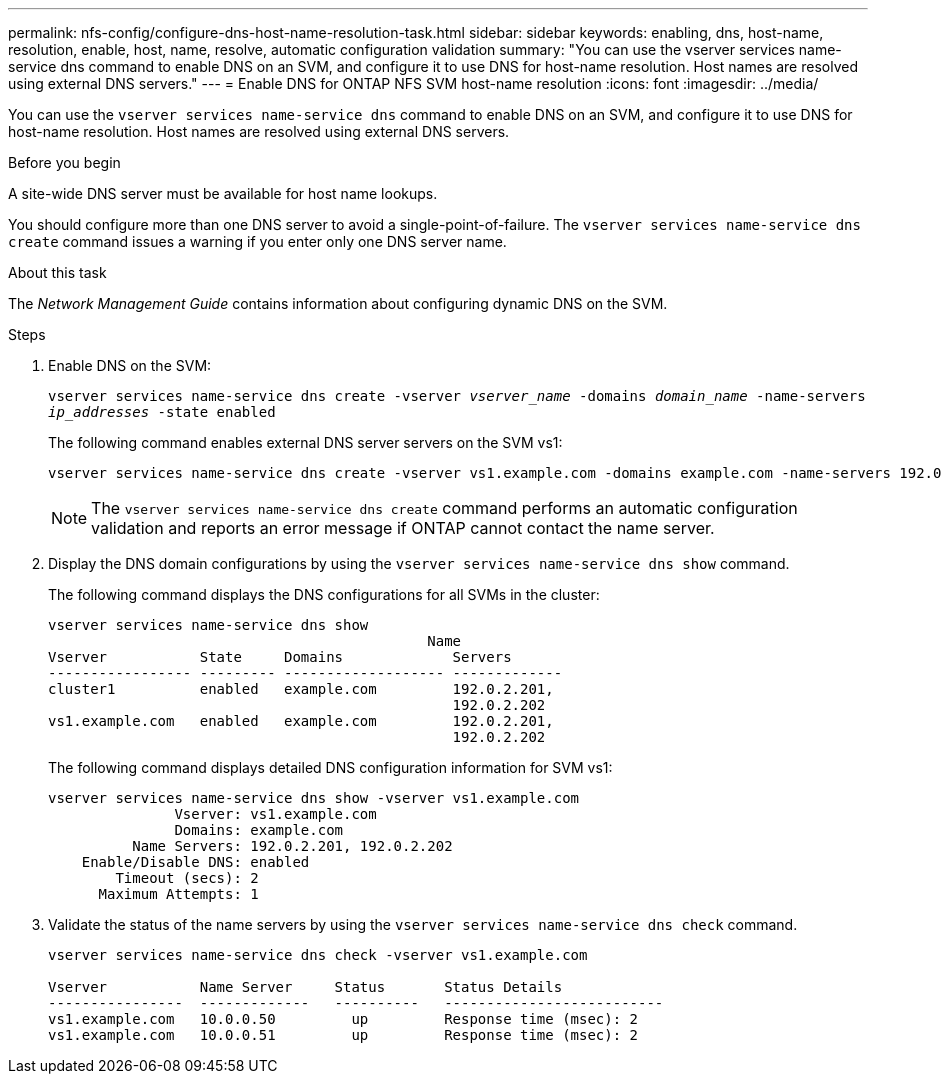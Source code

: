---
permalink: nfs-config/configure-dns-host-name-resolution-task.html
sidebar: sidebar
keywords: enabling, dns, host-name, resolution, enable, host, name, resolve, automatic configuration validation
summary: "You can use the vserver services name-service dns command to enable DNS on an SVM, and configure it to use DNS for host-name resolution. Host names are resolved using external DNS servers."
---
= Enable DNS for ONTAP NFS SVM host-name resolution
:icons: font
:imagesdir: ../media/

[.lead]
You can use the `vserver services name-service dns` command to enable DNS on an SVM, and configure it to use DNS for host-name resolution. Host names are resolved using external DNS servers.

.Before you begin

A site-wide DNS server must be available for host name lookups.

You should configure more than one DNS server to avoid a single-point-of-failure. The `vserver services name-service dns create` command issues a warning if you enter only one DNS server name.

.About this task

The _Network Management Guide_ contains information about configuring dynamic DNS on the SVM.

.Steps

. Enable DNS on the SVM:
+
`vserver services name-service dns create -vserver _vserver_name_ -domains _domain_name_ -name-servers _ip_addresses_ -state enabled`
+
The following command enables external DNS server servers on the SVM vs1:
+
----
vserver services name-service dns create -vserver vs1.example.com -domains example.com -name-servers 192.0.2.201,192.0.2.202 -state enabled
----
+
[NOTE]
====
The `vserver services name-service dns create` command performs an automatic configuration validation and reports an error message if ONTAP cannot contact the name server.
====

. Display the DNS domain configurations by using the `vserver services name-service dns show` command.
+
The following command displays the DNS configurations for all SVMs in the cluster:
+
----
vserver services name-service dns show
                                             Name
Vserver           State     Domains             Servers
----------------- --------- ------------------- -------------
cluster1          enabled   example.com         192.0.2.201,
                                                192.0.2.202
vs1.example.com   enabled   example.com         192.0.2.201,
                                                192.0.2.202
----
+
The following command displays detailed DNS configuration information for SVM vs1:
+
----
vserver services name-service dns show -vserver vs1.example.com
               Vserver: vs1.example.com
               Domains: example.com
          Name Servers: 192.0.2.201, 192.0.2.202
    Enable/Disable DNS: enabled
        Timeout (secs): 2
      Maximum Attempts: 1
----

. Validate the status of the name servers by using the `vserver services name-service dns check` command.
+
----
vserver services name-service dns check -vserver vs1.example.com

Vserver           Name Server     Status       Status Details
----------------  -------------   ----------   --------------------------
vs1.example.com   10.0.0.50         up         Response time (msec): 2
vs1.example.com   10.0.0.51         up         Response time (msec): 2
----

// 2025 July 3, ONTAPDOC-2616
// 2025 May 23, ONTAPDOC-2982
// 08 DEC 2021, BURT 1430515

